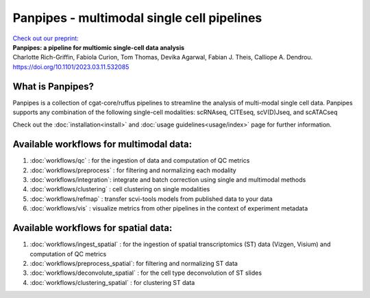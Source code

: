 Panpipes - multimodal single cell pipelines 
==================================================


| `Check out our preprint: <https://www.biorxiv.org/content/10.1101/2023.03.11.532085v1>`_ 
| **Panpipes: a pipeline for multiomic single-cell data analysis**  
| Charlotte Rich-Griffin, Fabiola Curion, Tom Thomas, Devika Agarwal, Fabian J. Theis, Calliope A. Dendrou. https://doi.org/10.1101/2023.03.11.532085



What is Panpipes?
-----------------


Panpipes is a collection of cgat-core/ruffus pipelines to streamline the analysis of multi-modal single cell data.
Panpipes supports any combination of the following single-cell modalities: scRNAseq, CITEseq, scV(D)Jseq, and scATACseq

Check out the :doc:`installation<install>` and :doc:`usage guidelines<usage/index>` page for further information.

.. image:: img/Panpipes_Figure1_v21024_1.png
  :width: 650 
  :alt: flowchart overview of panpipes single cell pipelines


Available workflows for multimodal data:
--------------------

1. :doc:`workflows/qc` : for the ingestion of data and computation of QC metrics 
2. :doc:`workflows/preprocess` : for filtering and normalizing each modality
3. :doc:`workflows/integration`: integrate and batch correction using single and multimodal methods
4. :doc:`workflows/clustering` : cell clustering on single modalities
5. :doc:`workflows/refmap` : transfer scvi-tools models from published data to your data
6. :doc:`workflows/vis` : visualize metrics from other pipelines in the context of experiment metadata


Available workflows for spatial data:
-----

1. :doc:`workflows/ingest_spatial` :  for the ingestion of spatial transcriptomics (ST) data (Vizgen, Visium) and computation of QC metrics
2. :doc:`workflows/preprocess_spatial`: for filtering and normalizing ST data
3. :doc:`workflows/deconvolute_spatial` : for the cell type deconvolution of ST slides
4. :doc:`workflows/clustering_spatial` : for clustering ST data


